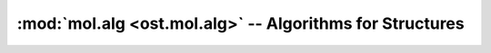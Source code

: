 :mod:`mol.alg <ost.mol.alg>` -- Algorithms for Structures
================================================================================

.. module:: ost.mol.alg
   :synopsis: Algorithms operating on molecular structures

.. function:: LocalDistTest(model, reference, tolerance, radius)
  
  This function calculates the agreement of local contacts between the model and 
  the reference structure. The overlap is a number between zero and one, where 
  one indicates complete agreement, zero indicates no agreement at all. This 
  score is similar to the GDT, but does not require any superposition of the 
  model and the reference.
  
  The distance of atom pairs in the reference structure that are closer than a 
  certain distance (radius) to each other is compared to the distance found in 
  the model. If the difference between these two distances is smaller than a 
  threshold value (tolerance), the model and the reference agree. Missing atoms 
  in the model are treated disagreement and thus lower the score.
  
  For residue with symmetric sidechains (GLU, ASP, ARG, VAL, PHE, TYR), the 
  naming of the atoms is ambigous. For these residues, the overlap of both 
  possible solutions to the fixed atoms, that is, everything that is not 
  ambigous is calculated. The solution that gives higher overlap is then used to 
  calculate the actual overlap score.